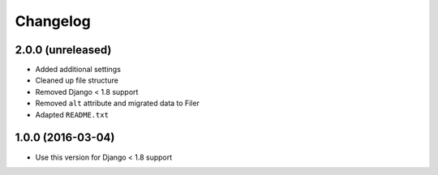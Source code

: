 =========
Changelog
=========


2.0.0 (unreleased)
==================

* Added additional settings
* Cleaned up file structure
* Removed Django < 1.8 support
* Removed ``alt`` attribute and migrated data to Filer
* Adapted ``README.txt``


1.0.0 (2016-03-04)
==================

* Use this version for Django < 1.8 support

